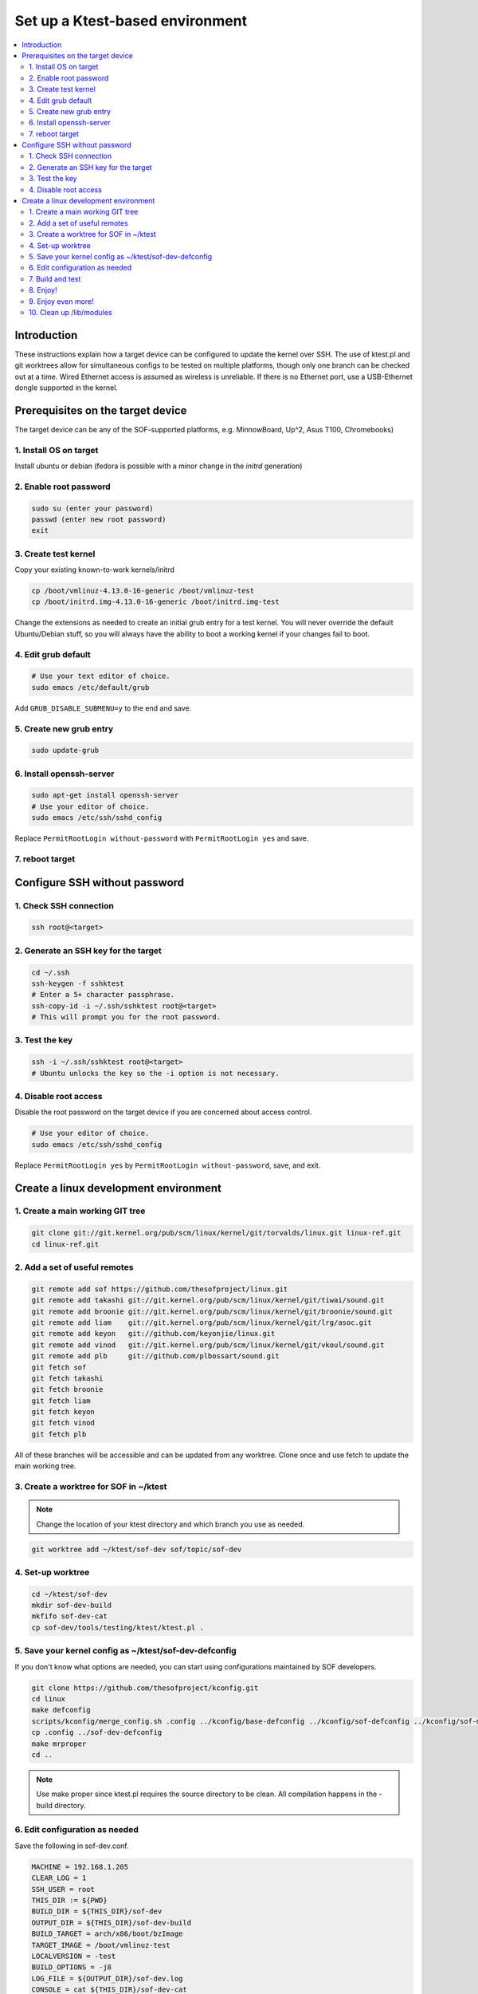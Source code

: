 .. _setup-ktest-environment:

Set up a Ktest-based environment
################################

.. contents::
   :local:
   :depth: 3

Introduction
************
These instructions explain how a target device can be configured to
update the kernel over SSH. The use of ktest.pl and git worktrees
allow for simultaneous configs to be tested on multiple platforms,
though only one branch can be checked out at a time. Wired Ethernet
access is assumed as wireless is unreliable. If there is no Ethernet
port, use a USB-Ethernet dongle supported in the kernel.

Prerequisites on the target device
**********************************

The target device can be any of the SOF-supported platforms,
e.g. MinnowBoard, Up^2, Asus T100, Chromebooks)

1. Install OS on target
-----------------------

Install ubuntu or debian (fedora is possible with a minor change
in the *initrd* generation)

2. Enable root password
-----------------------

.. code-block:: bash

   sudo su (enter your password)
   passwd (enter new root password)
   exit

3. Create test kernel
---------------------

Copy your existing known-to-work kernels/initrd

.. code-block:: bash

   cp /boot/vmlinuz-4.13.0-16-generic /boot/vmlinuz-test
   cp /boot/initrd.img-4.13.0-16-generic /boot/initrd.img-test

Change the extensions as needed to create an initial grub entry
for a test kernel. You will never override the default
Ubuntu/Debian stuff, so you will always have the ability to boot a
working kernel if your changes fail to boot.

4. Edit grub default
--------------------

.. code-block:: bash

   # Use your text editor of choice.
   sudo emacs /etc/default/grub

Add ``GRUB_DISABLE_SUBMENU=y`` to the end and save.

5. Create new grub entry
------------------------

.. code-block:: bash

   sudo update-grub

6. Install openssh-server
-------------------------

.. code-block:: bash

   sudo apt-get install openssh-server
   # Use your editor of choice.
   sudo emacs /etc/ssh/sshd_config

Replace ``PermitRootLogin without-password`` with ``PermitRootLogin yes``
and save.

7. reboot target
----------------

Configure SSH without password
******************************

1. Check SSH connection
-----------------------

.. code-block:: bash

   ssh root@<target>

2. Generate an SSH key for the target
-------------------------------------

.. code-block:: bash

   cd ~/.ssh
   ssh-keygen -f sshktest
   # Enter a 5+ character passphrase.
   ssh-copy-id -i ~/.ssh/sshktest root@<target>
   # This will prompt you for the root password.

3. Test the key
---------------

.. code-block:: bash

   ssh -i ~/.ssh/sshktest root@<target>
   # Ubuntu unlocks the key so the -i option is not necessary.

4. Disable root access
----------------------

Disable the root password on the target device if you
are concerned about access control.

.. code-block:: bash

   # Use your editor of choice.
   sudo emacs /etc/ssh/sshd_config

Replace ``PermitRootLogin yes`` by  ``PermitRootLogin without-password``, save, and exit.

Create a linux development environment
**************************************

1. Create a main working GIT tree
---------------------------------

.. code-block:: bash

   git clone git://git.kernel.org/pub/scm/linux/kernel/git/torvalds/linux.git linux-ref.git
   cd linux-ref.git

2. Add a set of useful remotes
------------------------------

.. code-block:: bash

   git remote add sof https://github.com/thesofproject/linux.git
   git remote add takashi git://git.kernel.org/pub/scm/linux/kernel/git/tiwai/sound.git
   git remote add broonie git://git.kernel.org/pub/scm/linux/kernel/git/broonie/sound.git
   git remote add liam    git://git.kernel.org/pub/scm/linux/kernel/git/lrg/asoc.git
   git remote add keyon   git://github.com/keyonjie/linux.git
   git remote add vinod   git://git.kernel.org/pub/scm/linux/kernel/git/vkoul/sound.git
   git remote add plb     git://github.com/plbossart/sound.git
   git fetch sof
   git fetch takashi
   git fetch broonie
   git fetch liam
   git fetch keyon
   git fetch vinod
   git fetch plb

All of these branches will be accessible and can be updated from any
worktree. Clone once and use fetch to update the main working tree.

3. Create a worktree for SOF in ~/ktest
---------------------------------------

.. note::
   Change the location of your ktest directory and which branch you use
   as needed.

.. code-block:: bash

   git worktree add ~/ktest/sof-dev sof/topic/sof-dev

4. Set-up worktree
------------------

.. code-block:: bash

   cd ~/ktest/sof-dev
   mkdir sof-dev-build
   mkfifo sof-dev-cat
   cp sof-dev/tools/testing/ktest/ktest.pl .

5. Save your kernel config as ~/ktest/sof-dev-defconfig
-------------------------------------------------------

If you don't know what options are needed, you can start using configurations maintained by SOF developers.

.. code-block:: bash

   git clone https://github.com/thesofproject/kconfig.git
   cd linux
   make defconfig
   scripts/kconfig/merge_config.sh .config ../kconfig/base-defconfig ../kconfig/sof-defconfig ../kconfig/sof-mach-driver-defconfig ../kconfig/hdaudio-codecs-defconfig
   cp .config ../sof-dev-defconfig
   make mrproper
   cd ..

.. note::

   Use make proper since ktest.pl requires the source directory
   to be clean. All compilation happens in the -build directory.

6. Edit configuration as needed
-------------------------------

Save the following in sof-dev.conf.

.. code-block:: perl

  MACHINE = 192.168.1.205
  CLEAR_LOG = 1
  SSH_USER = root
  THIS_DIR := ${PWD}
  BUILD_DIR = ${THIS_DIR}/sof-dev
  OUTPUT_DIR = ${THIS_DIR}/sof-dev-build
  BUILD_TARGET = arch/x86/boot/bzImage
  TARGET_IMAGE = /boot/vmlinuz-test
  LOCALVERSION = -test
  BUILD_OPTIONS = -j8
  LOG_FILE = ${OUTPUT_DIR}/sof-dev.log
  CONSOLE = cat ${THIS_DIR}/sof-dev-cat
  POWER_CYCLE = echo Power cycle the machine now and press ENTER; read a
  #set below to help ssh connection to close after sending reboot command
  REBOOT = ssh  -o 'ProxyCommand none' $SSH_USER@$MACHINE 'sudo reboot > /dev/null &'
  GRUB_FILE = /boot/grub/grub.cfg
  GRUB_MENU = Ubuntu, with Linux test
  #GRUB_MENU = ubilinux GNU/Linux, with Linux test
  #GRUB_MENU = GalliumOS GNU/Linux, with Linux test
  GRUB_REBOOT = grub-reboot
  REBOOT_TYPE = grub2
  POST_INSTALL = ssh  -o 'ProxyCommand none' $SSH_USER@$MACHINE 'sudo /usr/sbin/mkinitramfs -o /boot/initrd.img-test $KERNEL_VERSION'
  #REBOOT_TYPE = script
  #REBOOT_SCRIPT = ssh $SSH_USER@$MACHINE "sed -i 's|^default.*$|default test|' /boot/loader/loader.conf"

  TEST_START
  TEST_TYPE = boot
  BUILD_TYPE = useconfig:${THIS_DIR}/sof-dev-defconfig
  BUILD_NOCLEAN = 1

7. Build and test
-----------------

.. code-block:: bash

   ./ktest.pl sof-dev.conf

If this does not work, make sure you have all the following files in the
local directory:

* ktest.pl
* sof-dev-cat
* sof-dev
* sof-dev-build
* sof-dev.conf
* sof-dev-defconfig

Ktest will compile, install the new kernel, and reboot. Prompt
detection only works with a UART, not over SSH, so you will have to
``Control-C`` manually when the console is not enabled.

8. Enjoy!
---------

9. Enjoy even more!
-------------------

By having multiple worktrees and configs, you can run tests in parallel
on different machines on the same kernel or different branches.

10. Clean up /lib/modules
-------------------------

Ktest creates a separate module directory per kernel version.
User needs to clean up old module directory periodically.

.. code-block:: bash

   $ ls -al /lib/modules
   drwxrwxr-x  3 ubuntu ubuntu 4096 Sep 28 15:07 5.9.0-rc4-test+
   drwxrwxr-x  3 ubuntu ubuntu 4096 Sep 24 11:06 5.9.0-rc5-test+
   drwxrwxr-x  3 ubuntu ubuntu 4096 Oct  5 16:39 5.9.0-rc6-test+
   drwxrwxr-x  3 ubuntu ubuntu 4096 Oct 14 21:42 5.9.0-rc7-test+
   drwxrwxr-x  3 ubuntu ubuntu 4096 Nov  2 12:16 5.9.0-rc8-test+

